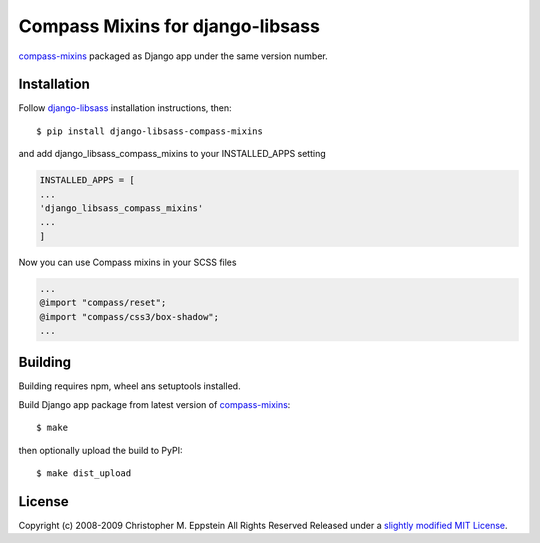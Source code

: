 Compass Mixins for django-libsass
=================================

`compass-mixins <https://github.com/Igosuki/compass-mixins>`__ packaged
as Django app under the same version number.

Installation
------------

Follow `django-libsass <https://github.com/Igosuki/compass-mixins>`__
installation instructions, then:

::

    $ pip install django-libsass-compass-mixins

and add django\_libsass\_compass\_mixins to your INSTALLED\_APPS setting

.. code:: python

    INSTALLED_APPS = [
    ...
    'django_libsass_compass_mixins'
    ...
    ]

Now you can use Compass mixins in your SCSS files

.. code:: scss

    ...
    @import "compass/reset";
    @import "compass/css3/box-shadow";
    ...

Building
--------

Building requires npm, wheel ans setuptools installed.

Build Django app package from latest version of
`compass-mixins <https://www.npmjs.com/package/compass-mixins>`__:

::

    $ make

then optionally upload the build to PyPI:

::

    $ make dist_upload

License
-------

Copyright (c) 2008-2009 Christopher M. Eppstein All Rights Reserved
Released under a `slightly modified MIT
License <https://github.com/Compass/compass/blob/stable/LICENSE.markdown>`__.
